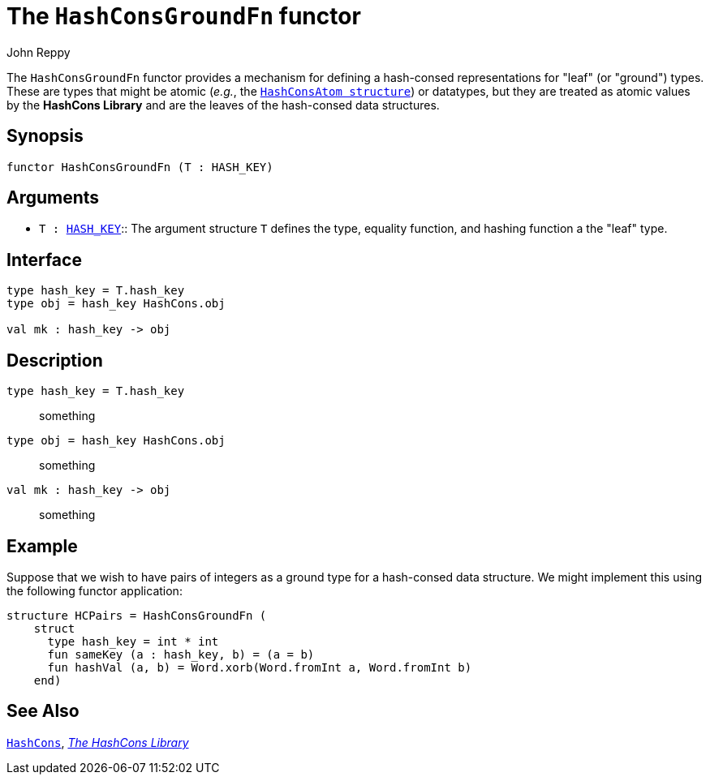 = The `HashConsGroundFn` functor
:Author: John Reppy
:Date: {release-date}
:stem: latexmath
:source-highlighter: pygments
:VERSION: {smlnj-version}

The `HashConsGroundFn` functor provides a mechanism for defining
a hash-consed representations for "leaf" (or "ground") types.
These are types that might be atomic (_e.g._,
the xref:str-HashConsAtom.adoc[`HashConsAtom structure`]) or
datatypes, but they are treated as atomic values by the *HashCons Library*
and are the leaves of the hash-consed data structures.

== Synopsis

[source,sml]
------------
functor HashConsGroundFn (T : HASH_KEY)
------------

== Arguments

* `T : xref:../Util/sig-HASH_KEY.adoc[HASH_KEY]`::
  The argument structure `T` defines the type, equality function, and
  hashing function a the "leaf" type.

== Interface

[source,sml]
------------
type hash_key = T.hash_key
type obj = hash_key HashCons.obj

val mk : hash_key -> obj
------------

== Description

`[.kw]#type# hash_key = T.hash_key`::
  something

`[.kw]#type# obj = hash_key HashCons.obj`::
  something

`[.kw]#val# mk : hash_key \-> obj`::
  something

== Example

Suppose that we wish to have pairs of integers as a ground type
for a hash-consed data structure.  We might implement this using
the following functor application:

[source,sml]
------------
structure HCPairs = HashConsGroundFn (
    struct
      type hash_key = int * int
      fun sameKey (a : hash_key, b) = (a = b)
      fun hashVal (a, b) = Word.xorb(Word.fromInt a, Word.fromInt b)
    end)
------------

== See Also

xref:str-HashCons.adoc[`HashCons`],
xref:hash-cons-lib.adoc[__The HashCons Library__]
